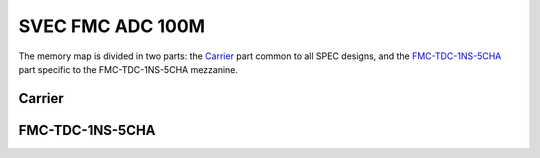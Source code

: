 ..
  SPDX-License-Identifier: CC-BY-SA-4.0
  SPDX-FileCopyrightText: 2022 CERN

=================
SVEC FMC ADC 100M
=================

The memory map is divided in two parts: the `Carrier`_ part common to
all SPEC designs, and the `FMC-TDC-1NS-5CHA`_ part specific to the
FMC-TDC-1NS-5CHA mezzanine.

Carrier
=======

.. raw:: html
   :file: regs/svec_base_regs.htm

FMC-TDC-1NS-5CHA
================

.. raw:: html
   :file: regs/svec_ref_fmc_tdc_mmap.htm
